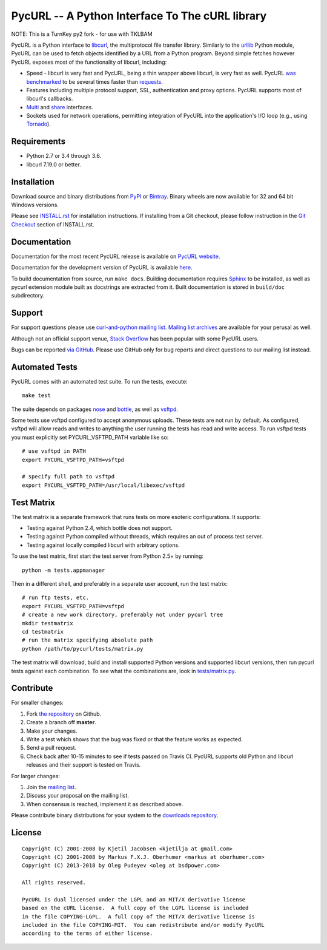 PycURL -- A Python Interface To The cURL library
================================================

NOTE: This is a TurnKey py2 fork - for use with TKLBAM

.. image:: https://api.travis-ci.org/pycurl/pycurl.png
	   :target: https://travis-ci.org/pycurl/pycurl


PycURL is a Python interface to `libcurl`_, the multiprotocol file
transfer library. Similarly to the urllib_ Python module,
PycURL can be used to fetch objects identified by a URL from a Python program.
Beyond simple fetches however PycURL exposes most of the functionality of
libcurl, including:

- Speed - libcurl is very fast and PycURL, being a thin wrapper above
  libcurl, is very fast as well. PycURL `was benchmarked`_ to be several
  times faster than requests_.
- Features including multiple protocol support, SSL, authentication and
  proxy options. PycURL supports most of libcurl's callbacks.
- Multi_ and share_ interfaces.
- Sockets used for network operations, permitting integration of PycURL
  into the application's I/O loop (e.g., using Tornado_).

.. _was benchmarked: http://stackoverflow.com/questions/15461995/python-requests-vs-pycurl-performance
.. _requests: http://python-requests.org/
.. _Multi: https://curl.haxx.se/libcurl/c/libcurl-multi.html
.. _share: https://curl.haxx.se/libcurl/c/libcurl-share.html
.. _Tornado: http://www.tornadoweb.org/


Requirements
------------

- Python 2.7 or 3.4 through 3.6.
- libcurl 7.19.0 or better.


Installation
------------

Download source and binary distributions from `PyPI`_ or `Bintray`_.
Binary wheels are now available for 32 and 64 bit Windows versions.

Please see `INSTALL.rst`_ for installation instructions. If installing from
a Git checkout, please follow instruction in the `Git Checkout`_ section
of INSTALL.rst.

.. _PyPI: https://pypi.python.org/pypi/pycurl
.. _Bintray: https://dl.bintray.com/pycurl/pycurl/
.. _INSTALL.rst: http://pycurl.io/docs/latest/install.html
.. _Git Checkout: http://pycurl.io/docs/latest/install.html#git-checkout


Documentation
-------------

Documentation for the most recent PycURL release is available on
`PycURL website <http://pycurl.io/docs/latest/>`_.

Documentation for the development version of PycURL
is available `here <http://pycurl.io/docs/dev/>`_.

To build documentation from source, run ``make docs``.
Building documentation requires `Sphinx <http://sphinx-doc.org/>`_ to
be installed, as well as pycurl extension module built as docstrings are
extracted from it. Built documentation is stored in ``build/doc``
subdirectory.


Support
-------

For support questions please use `curl-and-python mailing list`_.
`Mailing list archives`_ are available for your perusal as well.

Although not an official support venue, `Stack Overflow`_ has been
popular with some PycURL users.

Bugs can be reported `via GitHub`_. Please use GitHub only for bug
reports and direct questions to our mailing list instead.

.. _curl-and-python mailing list: http://cool.haxx.se/mailman/listinfo/curl-and-python
.. _Stack Overflow: http://stackoverflow.com/questions/tagged/pycurl
.. _Mailing list archives: https://curl.haxx.se/mail/list.cgi?list=curl-and-python
.. _via GitHub: https://github.com/pycurl/pycurl/issues


Automated Tests
---------------

PycURL comes with an automated test suite. To run the tests, execute::

    make test

The suite depends on packages `nose`_ and `bottle`_, as well as `vsftpd`_.

Some tests use vsftpd configured to accept anonymous uploads. These tests
are not run by default. As configured, vsftpd will allow reads and writes to
anything the user running the tests has read and write access. To run
vsftpd tests you must explicitly set PYCURL_VSFTPD_PATH variable like so::

    # use vsftpd in PATH
    export PYCURL_VSFTPD_PATH=vsftpd

    # specify full path to vsftpd
    export PYCURL_VSFTPD_PATH=/usr/local/libexec/vsftpd

.. _nose: https://nose.readthedocs.org/
.. _bottle: http://bottlepy.org/
.. _vsftpd: http://vsftpd.beasts.org/


Test Matrix
-----------

The test matrix is a separate framework that runs tests on more esoteric
configurations. It supports:

- Testing against Python 2.4, which bottle does not support.
- Testing against Python compiled without threads, which requires an out of
  process test server.
- Testing against locally compiled libcurl with arbitrary options.

To use the test matrix, first start the test server from Python 2.5+ by
running::

    python -m tests.appmanager

Then in a different shell, and preferably in a separate user account,
run the test matrix::

    # run ftp tests, etc.
    export PYCURL_VSFTPD_PATH=vsftpd
    # create a new work directory, preferably not under pycurl tree
    mkdir testmatrix
    cd testmatrix
    # run the matrix specifying absolute path
    python /path/to/pycurl/tests/matrix.py

The test matrix will download, build and install supported Python versions
and supported libcurl versions, then run pycurl tests against each combination.
To see what the combinations are, look in
`tests/matrix.py <tests/matrix.py>`_.


Contribute
----------

For smaller changes:

#. Fork `the repository`_ on Github.
#. Create a branch off **master**.
#. Make your changes.
#. Write a test which shows that the bug was fixed or that the feature
   works as expected.
#. Send a pull request.
#. Check back after 10-15 minutes to see if tests passed on Travis CI.
   PycURL supports old Python and libcurl releases and their support is tested
   on Travis.

For larger changes:

#. Join the `mailing list`_.
#. Discuss your proposal on the mailing list.
#. When consensus is reached, implement it as described above.

Please contribute binary distributions for your system to the
`downloads repository`_.


License
-------

::

    Copyright (C) 2001-2008 by Kjetil Jacobsen <kjetilja at gmail.com>
    Copyright (C) 2001-2008 by Markus F.X.J. Oberhumer <markus at oberhumer.com>
    Copyright (C) 2013-2018 by Oleg Pudeyev <oleg at bsdpower.com>

    All rights reserved.

    PycURL is dual licensed under the LGPL and an MIT/X derivative license
    based on the cURL license.  A full copy of the LGPL license is included
    in the file COPYING-LGPL.  A full copy of the MIT/X derivative license is
    included in the file COPYING-MIT.  You can redistribute and/or modify PycURL
    according to the terms of either license.

.. _PycURL: http://pycurl.io/
.. _libcurl: https://curl.haxx.se/libcurl/
.. _urllib: http://docs.python.org/library/urllib.html
.. _`the repository`: https://github.com/pycurl/pycurl
.. _`mailing list`: http://cool.haxx.se/mailman/listinfo/curl-and-python
.. _`downloads repository`: https://github.com/pycurl/downloads
